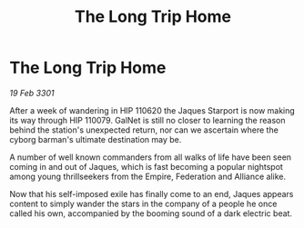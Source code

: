 :PROPERTIES:
:ID:       6badd233-f887-4408-8b84-0c914a035742
:END:
#+title: The Long Trip Home
#+filetags: :galnet:

* The Long Trip Home

/19 Feb 3301/

After a week of wandering in HIP 110620 the Jaques Starport is now making its way through HIP 110079. GalNet is still no closer to learning the reason behind the station's unexpected return, nor can we ascertain where the cyborg barman's ultimate destination may be. 

A number of well known commanders from all walks of life have been seen coming in and out of Jaques, which is fast becoming a popular nightspot among young thrillseekers from the Empire, Federation and Alliance alike.  

Now that his self-imposed exile has finally come to an end, Jaques appears content to simply wander the stars in the company of a people he once called his own, accompanied by the booming sound of a dark electric beat.
